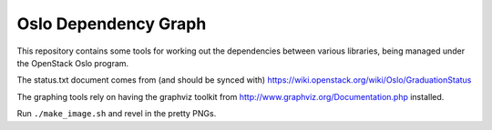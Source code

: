 =======================
 Oslo Dependency Graph
=======================

This repository contains some tools for working out the dependencies
between various libraries, being managed under the OpenStack Oslo
program.

The status.txt document comes from (and should be synced with)
https://wiki.openstack.org/wiki/Oslo/GraduationStatus

The graphing tools rely on having the graphviz toolkit from
http://www.graphviz.org/Documentation.php installed.

Run ``./make_image.sh`` and revel in the pretty PNGs.
